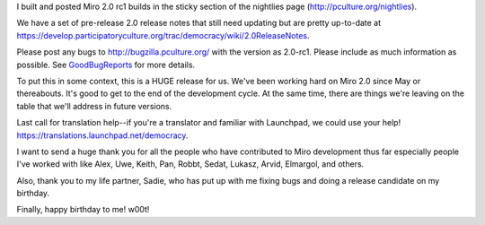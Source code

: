 .. title: Miro 2.0 rc1 released!
.. slug: miro_2_0_rc1_released_
.. date: 2009-01-29 21:32:57
.. tags: miro, work

I built and posted Miro 2.0 rc1 builds in the sticky section of the
nightlies page
(`http://pculture.org/nightlies <http://pculture.org/nightlies/>`__).

We have a set of pre-release 2.0 release notes that still need updating
but are pretty up-to-date at
https://develop.participatoryculture.org/trac/democracy/wiki/2.0ReleaseNotes.

Please post any bugs to http://bugzilla.pculture.org/ with the version
as 2.0-rc1. Please include as much information as possible. See
`GoodBugReports <https://develop.participatoryculture.org/trac/democracy/wiki/GoodBugReports>`__
for more details.

To put this in some context, this is a HUGE release for us. We've been
working hard on Miro 2.0 since May or thereabouts. It's good to get to
the end of the development cycle. At the same time, there are things
we're leaving on the table that we'll address in future versions.

Last call for translation help--if you're a translator and familiar with
Launchpad, we could use your help!
https://translations.launchpad.net/democracy.

I want to send a huge thank you for all the people who have contributed
to Miro development thus far especially people I've worked with like
Alex, Uwe, Keith, Pan, Robbt, Sedat, Lukasz, Arvid, Elmargol, and
others.

Also, thank you to my life partner, Sadie, who has put up with me fixing
bugs and doing a release candidate on my birthday.

Finally, happy birthday to me! w00t!
